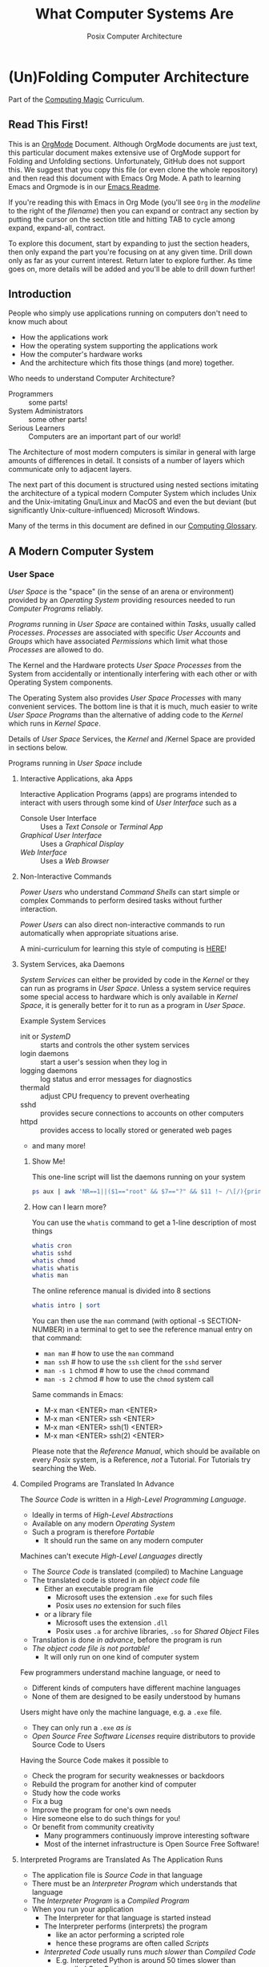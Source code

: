 #+TITLE: What Computer Systems Are
#+SUBTITLE: Posix Computer Architecture
* (Un)Folding Computer Architecture

Part of the [[https://github.com/GregDavidson/computing-magic#readme][Computing Magic]] Curriculum.

** Read This First!

This is an [[https://orgmode.org][OrgMode]] Document. Although OrgMode documents are just text, this
particular document makes extensive use of OrgMode support for Folding and
Unfolding sections. Unfortunately, GitHub does not support this. We suggest that
you copy this file (or even clone the whole repository) and then read this
document with Emacs Org Mode. A path to learning Emacs and Orgmode is in our
[[https://github.com/GregDavidson/computing-magic/blob/main/Software-Tools/Emacs/emacs-readme.org][Emacs Readme]].

If you're reading this with Emacs in Org Mode (you'll see =Org= in the
/modeline/ to the right of the /filename/) then you can expand or contract any
section by putting the cursor on the section title and hitting TAB to cycle
among expand, expand-all, contract.

To explore this document, start by expanding to just the section headers, then
only expand the part you're focusing on at any given time. Drill down only as
far as your current interest. Return later to explore further. As time goes on,
more details will be added and you'll be able to drill down further!

** Introduction

People who simply use applications running on computers don't need to
know much about
- How the applications work
- How the operating system supporting the applications work
- How the computer's hardware works
- And the architecture which fits those things (and more) together.

Who needs to understand Computer Architecture?
- Programmers :: some parts!
- System Administrators :: some other parts!
- Serious Learners :: Computers are an important part of our world!

The Architecture of most modern computers is similar in general with large
amounts of differences in detail. It consists of a number of layers which
communicate only to adjacent layers.

The next part of this document is structured using nested sections imitating the
architecture of a typical modern Computer System which includes Unix and the
Unix-imitating Gnu/Linux and MacOS and even the but deviant (but significantly
Unix-culture-influenced) Microsoft Windows.

Many of the terms in this document are defined in our [[file:computing-glossary.org][Computing Glossary]].

** A Modern Computer System
*** User Space

/User Space/ is the "space" (in the sense of an arena or environment) provided
by an /Operating System/ providing resources needed to run /Computer Programs/
reliably.

/Programs/ running in /User Space/ are contained within /Tasks/, usually called
/Processes/. /Processes/ are associated with specific /User Accounts/ and
/Groups/ which have associated /Permissions/ which limit what those /Processes/
are allowed to do.

The Kernel and the Hardware protects /User Space/ /Processes/ from the System
from accidentally or intentionally interfering with each other or with Operating
System components.

The Operating System also provides /User Space/ /Processes/ with many convenient
services. The bottom line is that it is much, much easier to write /User Space/
/Programs/ than the alternative of adding code to the /Kernel/ which runs in
/Kernel Space/.

Details of /User Space/ Services, the /Kernel/ and /Kernel Space
are provided in sections below.

Programs running in /User Space/ include

**** Interactive Applications, aka Apps

Interactive Application Programs (apps) are programs intended to interact with
users through some kind of /User Interface/ such as a
- Console User Interface :: Uses a /Text Console/ or /Terminal App/
- /Graphical User Interface/ :: Uses a /Graphical Display/
- /Web Interface/ :: Uses a /Web Browser/

**** Non-Interactive Commands

/Power Users/ who understand /Command Shells/ can start simple or complex
Commands to perform desired tasks without further interaction.

/Power Users/ can also direct non-interactive commands to run automatically when
appropriate situations arise.

A mini-curriculum for learning this style of computing is [[https://github.com/GregDavidson/computing-magic/blob/main/Scripting/README.org][HERE]]!

**** System Services, aka Daemons

/System Services/ can either be provided by code in the /Kernel/ or they can run
as programs in /User Space/. Unless a system service requires some special
access to hardware which is only available in /Kernel Space/, it is generally
better for it to run as a program in /User Space/.

Example System Services
- init or /SystemD/ :: starts and controls the other system services
- login daemons :: start a user's session when they log in
- logging daemons :: log status and error messages for diagnostics
- thermald :: adjust CPU frequency to prevent overheating
- sshd :: provides secure connections to accounts on other computers
- httpd :: provides access to locally stored or generated web pages
- and many more!

***** Show Me!

This one-line script will list the daemons running on your system
#+begin_src sh
  ps aux | awk 'NR==1||($1=="root" && $7=="?" && $11 !~ /\[/){print $2, $11}'
#+end_src

#+RESULTS:
|    PID | COMMAND                                  |
|      1 | /sbin/init                               |
|    385 | /lib/systemd/systemd-journald            |
|    419 | /lib/systemd/systemd-udevd               |
|    764 | /usr/lib/accountsservice/accounts-daemon |
|    766 | /usr/sbin/acpid                          |
|    772 | /usr/lib/bluetooth/bluetoothd            |
|    774 | /usr/sbin/cron                           |
|    778 | /usr/sbin/NetworkManager                 |
|    783 | guix-daemon                              |
|    786 | /usr/sbin/irqbalance                     |
|    796 | /usr/bin/python3                         |
|    803 | /usr/lib/policykit-1/polkitd             |
|    813 | /lib/systemd/systemd-logind              |
|    815 | /usr/sbin/thermald                       |
|    820 | /usr/lib/udisks2/udisksd                 |
|    821 | /sbin/wpa_supplicant                     |
|    887 | /usr/sbin/ModemManager                   |
|    974 | sshd:                                    |
|   1110 | /usr/sbin/lightdm                        |
|   1188 | /usr/lib/upower/upowerd                  |
|   1224 | lightdm                                  |
|   1264 | /lib/systemd/systemd                     |
|   1265 | (sd-pam)                                 |
|   1755 | fusermount                               |
|  66169 | sshd:                                    |
| 236151 | /usr/sbin/cupsd                          |
| 236152 | /usr/sbin/cups-browsed                   |

***** How can I learn more?

You can use the =whatis= command to get a 1-line description of most things
#+begin_src sh :results list drawer
  whatis cron
  whatis sshd
  whatis chmod
  whatis whatis
  whatis man
#+end_src

#+RESULTS:
:results:
- cron (8)             - daemon to execute scheduled commands (Vixie Cron)
- sshd (8)             - OpenSSH daemon
- chmod (1)            - change file mode bits
- chmod (2)            - change permissions of a file
- whatis (1)           - display one-line manual page descriptions
- man (7)              - macros to format man pages
- man (1)              - an interface to the system reference manuals
:end:

The online reference manual is divided into 8 sections
#+begin_src sh :results list drawer
  whatis intro | sort
#+end_src

#+RESULTS:
:results:
- intro (1)            - introduction to user commands
- intro (2)            - introduction to system calls
- intro (3)            - introduction to library functions
- intro (4)            - introduction to special files
- intro (5)            - introduction to file formats and filesystems
- intro (6)            - introduction to games
- intro (7)            - introduction to overview and miscellany section
- intro (8)            - introduction to administration and privileged commands
:end:

You can then use the =man= command (with optional -s SECTION-NUMBER) in a
terminal to get to see the reference manual entry on that command:
- =man man= # how to use the =man= command
- =man ssh= # how to use the =ssh= client for the =sshd= server
- =man -s 1= chmod # how to use the =chmod= command
- =man -s 2= chmod # how to use the =chmod= system call

Same commands in Emacs:
- M-x man <ENTER> man <ENTER>
- M-x man <ENTER> ssh <ENTER>
- M-x man <ENTER> ssh(1) <ENTER>
- M-x man <ENTER> ssh(2) <ENTER>

Please note that the /Reference Manual/, which should be available on every
/Posix/ system, is a Reference, /not/ a Tutorial. For Tutorials try searching
the Web.

**** Compiled Programs are Translated In Advance

The /Source Code/ is written in a /High-Level Programming Language/.
- Ideally in terms of /High-Level Abstractions/
- Available on any modern /Operating System/
- Such a program is therefore /Portable/
      - It should run the same on any modern computer

Machines can't execute /High-Level Languages/ directly
- The /Source Code/ is translated (compiled) to Machine Language
- The translated code is stored in an /object code/ file
      - Either an executable program file
            - Microsoft uses the extension =.exe= for such files
            - Posix uses /no/ extension for such files
      - or a library file
            - Microsoft uses the extension =.dll=
            - Posix uses =.a= for archive libraries, =.so= for /Shared Object/ Files
- Translation is done /in advance/, before the program is run
- /The object code file is not portable!/
      - It will only run on one kind of computer system

Few programmers understand machine language, or need to
- Different kinds of computers have different machine languages
- None of them are designed to be easily understood by humans

Users might have only the machine language, e.g. a =.exe= file.
- They can only run a =.exe= /as is/
- /Open Source Free Software Licenses/ require distributors to provide Source
  Code to Users

Having the Source Code makes it possible to
- Check the program for security weaknesses or backdoors
- Rebuild the program for another kind of computer
- Study how the code works
- Fix a bug
- Improve the program for one's own needs
- Hire someone else to do such things for you!
- Or benefit from community creativity
      - Many programmers continuously improve interesting software
      - Most of the internet infrastructure is Open Source Free Software!

**** Interpreted Programs are Translated As The Application Runs

- The application file is /Source Code/ in that language
- There must be an /Interpreter Program/ which understands that language
- The /Interpreter Program/ is a /Compiled Program/
- When you run your application
      - The Interpreter for that language is started instead
      - The Interpreter performs (interprets) the program
            - like an actor performing a scripted role
            - hence these programs are often called /Scripts/
      - /Interpreted Code/ usually runs /much slower/ than /Compiled Code/
            - E.g. Interpreted Python is around 50 times slower than
              compiled C or Rust
      - A few Interpreted languages have partially overcome this
            - E.g. Java is often 1/3 as fast as C or better
                  - though often using 3 times as much memory
            - E.g. JavaScript is often 1/5 as fast as C or better
                  - though often using 5 times as much memory
      - The techniques to achieve this are quite challenging!
            - E.g. [[https://en.wikipedia.org/wiki/Just-in-time_compilation][Just-in-time compilation]]
      - Interpreted Programs often leverage fast libraries written in Compiled Languages
            - Programmers wind up limited to what available libraries can do
            - Or they have to learn to write such libraries themselves

Sometimes interpreted programs are /obfuscated/ before being distributed
- translated into a program incomprehensible to humans
- to prevent empowering users with access to proper source code

***** Leveraging a variety of Libraries and Services

These may be provided any or all of
- Language-specific support or extension features
- Third-Party extensions
- /Operating System/ core or added features

These constitute /dependencies/ which are required to be present on your system
in order for your application to run.

There are a variety of tools and techniques designed to be sure that all
applications are supplied with the right version of the needed dependencies when
the application is installed or updated.

**** Libraries

Libraries consist of parts of programs, most often procedures or classes which
provide functionality often needed by programs.

Providing such functionality in the form of a library saves programmers the
effort of implementing that common functionality in their programs.

Any libraries needed by a program have to be /linked/ with the program in order
for that program to function. This can either be done in advance, which is
called /static linking/ or at the time the program is run (or even later when
the program needs that functionality) which is called /dynamic linking/.

/Static linking/ has the advantage that the program file is complete and will
run even if a library it uses is not available on the system where the
application is installed. /Static linking/ has the disadvantage that the program
file is larger.

/Dynamic linking/ not only saves space when a library is used by many installed
programs, but it can also make it easier to provide updates, e.g. fixing
security flaws, by simply updating the libraries. Making sure that appropriate
versions of all the libraries needed by all of the installed programs used to be
a tedious administrative task. Nowadays that task is largely or completely
automated by automated /package managers/.

/Novice Programmers/ often imagine that code in libraries is free of bugs or
security or reliability issues. Alas this is not the case! Libraries need to be
audited for quality and should ideally be /Open Source Free Software/!

**** Processes and Programs

***** /User Space/ consists of /Tasks/ running /Programs/.

/Tasks/ are also called /Processes/ although there is another kind of process
called /Threads/, covered below, which are different!

The /Kernel/ creates /Tasks/
- in response to /System Calls/
- issued by /Programs/
- running inside existing /Tasks/
Wait, that's circular!  How does it get started?

After the bootstrapping system loads and starts the Kernel
- The Kernel builds the first task
      - Traditionally called /init/
      - /Init/ has Process ID 1
- All other Tasks are created by requests from existing Tasks.

We'll describe the original /Unix Model/ which is supported by Linux, BSD and
other Unix-like or /Posix/ Operating Systems. Later /Posix/ systems often
provide additional ways of doing things and Microsoft Windows has always been a
bit different.

The original System Calls include
- =fork= :: creates a /Process/
- =exit= :: terminates the /Process/ calling it
- =wait= :: suspends processing until a /Child Process/ calls =exit=
- =exec= :: runs a new /Program/ in an existing /Process/

***** The Life Cycle of a Process (Task)

- An existing Process calls =fork=
- The Existing Process is called the /Parent Process/
- The Kernel responds by
      - Creating a /Child Process/ with a new Process ID aka PID
      - which is otherwise /identical to the Parent!/
The two identical processes execute in parallel
    - Both find themselves returning from =fork=
          - The Parent receives the Child's PID
          - The Child receives 0
    - Both processes examine that return value
          - They discover whether they're the Parent or the Child
          - They then set about their proper task
          - As written in the program they're both executing!
    - A process calls =exit= when it is done with its work
          - The kernel terminates the process calling =exit=
          - And notifies the /Parent Process/ that a child has exited

***** Why Create Multiple Processes?

Imagine you want to go to the beach and enjoy yourself
- but you have chores you need to do
If life worked like /Unix/
- You could /Fork A Child/ to run your chores for you
- It knows just what to do, because it's an exact copy of you!
- While the Child is doing the chores
- The Parent is having a good time at the beach!

In general, you want to create Multiple Processes
- When there are multiple things that need to be done
- And you don't want to do just one at a time
- You don't want them to wait for one another

***** So How Do You Do It?

In the usual situation
- a /Parent/ creates a separate /Child/ for each responsibility
- each child starts its task as soon as it returns from =fork=
- after all children are created, the /Parent/ repeatedly calls =wait=
      - each call to =wait= suspends the /Parent/ until a /Child/ exits.
      - when a /Parent/ returns from =wait= it receives
            - the PID of the child which has exited
            - the /exit status/ provided by that child

When a process calls =exit=
- It supplies an /exit status/ argument
- By convention:
      - /exit status/ =0= means /success/ or /true/
      - a non-zero /exit status/ means /failure/ or /false/
      - but you can use exit statuses to mean what you like
            - they just have to be an integer in the range =0= to =127=

The Parent is responsible for coordinating the Children
- If a Child fails its task, the Parent can, e.g.
      - =fork= a new Child to try again
      - Using the same or a different strategy
      - Or just report the failure appropriately

****** Show Me Some Code!

See [[https://github.com/GregDavidson/C-By-Example/blob/main/Simple-C-Shell/README.org][Simple Posix Shell in C]]

***** How do you Run a New Program?

When a program calls =exec=
- it's asking the Kernel to replace it with a new program
- running in the same process
- the old program and its memory space will be discarded
- the new program gets a new memory space
- the new program starts execution at the beginning
      - typically with a call to a procedure called =main=

The Kernel automatically creates a new /Virtual Memory Space/ big enough for the
new program to start. Most programs don't need more, but if they do, there are
System Calls to request more.

****** Show Me Some Code!

**** Tasks are Heavyweight Processes

Tasks
- encapsulates several expensive system resources
- are therefore fairly expensive to create and to maintain
Tasks are also called /Heavyweight Processes/
- or just /Processes/ for short
- /(there's another kind of Process called a Thread which we'll explain later)

Heavyweight Processes Contain

**** Containing a Program in an Image

Programs are stored as files outside of system memory.

When you "run" a program with =exec=, the Kernel
- Creates a Virtual Memory Space
- Maps the program's file into that virtual memory space
- Includes any Options and Arguments passed to =exec=
      - Traditionally from command used to run the program
- All of this is called an /Image/.

**** Virtual Memory

- Each /Task/ appears to have a separate /Memory Space/
      - With addresses from =0= to some large number
- =exec= makes sure there's enough memory for the new program to start
      - The program can request more as needed
- Memory cannot be accidentally shared across /Tasks/
      - A numerical addresses in one Image has nothing to do with the
        same numerical address in another Image
- /Physical Memory/ is mapped as needed or requested into /Virtual Memory/
      - Memory is allocated in chunks called /Pages/
      - Each /Page/ in /Physical Memory/ has a /Physical Memory Address/
      - From =0= to however much /Physical Memory/ your machine actually has
      - Any /Page/ in /Physical Memory/ can be assigned an address in some one Process's Virtual Memory
      - Processes can't see the /Physical Memory Addresses/
      - Processes can't see any memory belonging to another Process

***** Special Virtual Memory Features

There are some special features with Virtual memory. Some of them can allow
Processes to share parts of their Virtual Memory with other Processes.

****** Memory Mapped Files

You can map an area of physical memory to a file in a file system
- Or anything which can act like a file (more on that later)

When a program tries to access such a region of its memory
- The Kernel pauses the process
- The Kernel allocates enough real memory to hold the page(s) being accessed
- The Kernel reads that data from the "file" into the allocated memory
- The Kernel resumes the program

- It's also possible to arrange for modifications in such a mapped area of
  memory to propagate out to the "file".
- /This can allow processes to Communicate as with Shared Memory (see below)!/

This may seem like it has more overhead than the usual file Input/Output
mechanisms, but it is in fact 2-3 times faster! Many high-performance programs
map their files rather than reading or writing them in the usual way.

******* Programs and Dynamic Libraries are Mapped!

Remember that /Programs/ and Dynamic Libraries live in Files.

When you "run" a /Program/
- the program's File is /Memory Mapped/ into the Image memory of the Task
- The code of any Dynamic Libraries is also Memory Mapped into the Image memory
- Only the Pages of the Program and/or Library Code which are actually accessed
  during the run of a program will actually wind up being /Paged In/.
- Thus large programs with lots rarely used features don't necessarily require
  so much memory to run!

****** Shared Memory Segments

Processes can ask the Kernel to create /Shared Memory Segments/.

A Shared Memory Segment is
- a collection of contiguous pages of Virtual Memory
- with ownership and read/write permissions
- similar to a Files in a Filessytem

So it's not a file
- but it a lot like a file
- so it's a kind of "file"!

One or more processing running on the same computer system
- which might be a cluster or distributed computer
- with many CPUs and Memory banks
- communicating over high-speed buses
can map the same Shared Memory Segment into their Virtual Memory Spaces
- if the Shared Memory Segment's "file" permissions allow it

Each process mapping a particular Shared Memory Segment
- into their normally "Private" Virtual Memory
- can map it at an address of their choosing in their Memory Space

Yes, that means that any data in such a Shared Memory Segment may
appear to be at different addresses within different Processes!

Programmers Beware:
- Do not store Pointers (memory addresses treated as data) in such Shared Memory
  Spaces!
- Such Pointers will reference a different memory area from the viewpoint of
  other Processes
- And High-Level Languages use Pointers to reference just about everything!

Modifying data in Shared Memory Segments mapped into multiple Proccesses on the
same Computer allows for a very fast form of Input/Output.

An example is in the architecture of the PostgreSQL advanced Object-Relational
Database System. A PostgreSQL Parent Process creates a Child Process to serve
each database client. Database clients communicate with their PostgreSQL service
process using regular I/O, usually TCP/IP Sockets. The PostgreSQL Child
Processes communicate with their Parent (which coordinates access to the
database) via Shared Memory Segments.

****** Paging and Swapping

Modern Computers are very fast:  In a single second
- They can do billions of operations with main memory
- They can move many millions of bytes in or out of memory

When physical memory is running low, the Kernel can
- Determine what Pages of Memory haven't been used in a long time
      - i.e. in the last tenth of a second or so!
- /Page Out/ pages of memory or /Swap Out/ whole Images of Tasks
      - Moving any modified Pages to a /Disk Volume/ called the /Swap Space/
      - Memory mapped to come right back in if and when needed

When there's not enough /Swap Space/ and memory gets really low
- The kernel will select and kill Processes as necessary
- So that the system continues to be as usable as possible
- This sometimes happens, e.g. to browsers with hundreds of tabs!

Programmers Beware: This possible occurrance is just one of the things which can
cause a Process to be terminated unexpectedly. You must design your program so
that if it crashes (terminates unexpectedly at any time) you won't corrupt any
important data you might have been in the middle of updating! Ensuring this can
be challenging!

**** Threads are Lightweight Processes

A thread represents an execution sequence within a program, tracking the next
instruction to execute within the program. This is a virtualization of the
traditional hardware /Program Counter/.

On some systems a Thread may also include one or more pages of Thread Specific
Memory within that Image which other Threads are /not supposed to access/. But
there's no actual mechanism to prevent them from accessing another thread's
Thread Specific Memory. And accidentally doing so can cause program errors which
are very difficult to debug!

That's all that comprises a Thread, so Threads are very lightweight when
compared with /Tasks/. For this reason Threads are also called /Lightweight
Processes/.

When =exec= causes the Kernel to "run" a new Program within a task, the Kernel
creates a /Main Thread/ which calls that Program's starting point (in many
languages, a procedure called =main=) and the program is off and running!

A program can request the Kernel to create additional Threads as desired.

Modern computers increasingly have multiple CPUs and GPUs aka Hardware
Processors. If a Task has N Threads and the machine has M processors and if N
> M then it won't be possible for all of the threads to be running at once. In
practice, all of the Threads of all of the Tasks in /User Space/ are competing
for access to the system's Processors (CPUs and also sometimes GPUs).

The solution to this delemma is Time Slicing. Because Processors are so very
fast, it's possible for each one to spend a few milliseconds doing work for one
thread, then the next few milliseconds doing work for another thread, and so on.
One Processor can handle the needs of any number of Threads if necessary. This
is especially true since it's common for Threads to spend much of their time
waiting for events or data and therefore not ready to run.

Operating Systems have sophisticated ways of prioritizing the access of Threads
to Processors so that important processing activities can advance as fast as
possible at the expense of activities which can afford to wait a bit.

****** Show Me Some Code!

**** Virtual I/O

***** - Tasks do I/O through /File Descriptors/

/File Descriptors/ live in /Kernel Space/
- The /Kernel/ keeps a table of their /File Descriptors/ for each /Task/
- The /Program/ uses /Index Numbers/ to specify which /File Descriptor/ to use
- We'll use *FD* to refer to those /Index Numbers/, not to actual File Descriptors
- There's a way to /Redirect/ Inputs and Outputs to new Sources or Sinks
      - See /Redirection/ below!

I/O is normally done with Bytes using Sources or Sinks
- A Source is an Input Stream which is a provide of Bytes
- A Sink is an Output Stream which can receive Bytes

- A /File/ is a Source when you read Bytes from it
- A /File/ is a Sink when you
      - append Bytes to it -- existing contents remain
      - overwrite it -- new Bytes replacing some existing Bytes
      - rewrite it -- all old bytes discarded, new Bytes replace them

/File Descriptors/ are not necessarily associated with /Files/!
- A /Pipe/ connects an Output Descriptor of one Task with an Input Descriptor of another Task
- A /Network Stream/ connects
      - a /File Descriptor/ of some Task T1 on some Computer C1
      - with another /File Descriptor/ of some Task T2 on some Computer C2
      - C1 and C2 could be anywhere on any computer network, e.g. the Internet

- Three FDs should always exist
      - =0= :: /Standard Input/ traditionally connected to a user's keyboard
            - Can be connected to any /Input Stream/ which produces /Bytes/
                  - including a /File/ /Open/ for /Reading/
                  - or a /Pipe/ /Output/ or a /Readable/ /TCP Network Stream/, etc.
      - =1= :: /Standard Output/ traditionally connected to a user's Terminal Display
            - Can be connected to any /Output Stream/ which can consume /Bytes/
                  - including a /File/ /Open/ for /Writing/ or /Appending To/
                  - or a /Pipe/ /Input/ or a /Writeable/ /TCP Network Stream/, etc.
      - =1= :: /Standard Output/ traditionally connected to a user's Terminal Display
            - If a program has one main output stream, this will be it
            - FD =1= is often /Redirected/
      - =2= :: /Standard Error/ traditionally also connected to a user's Terminal Display
            - If a program needs to report an error, this is the traditional FD for it
            - /Standard Error/ is especially useful when FD =1= has been /Redirected/

***** - System Calls for Regular I/O

Remember that most Application Programs use more convenient High-Level
Libraries. But those Libraries are ultimately using these System Calls.

Since File Descriptors live in /Kernel Space/
- The /Kernel/ must perform all I/O for all /Tasks/
- This includes both Local I/O and Network I/O

Traditional Fundamental I/O System Calls include
- =open(PATH, FLAGS)= :: Open a File at PATH, Creating a File Descriptor
      - Returns a FD Index or -1 if an error
      - the FLAGS specify how you want to use the file, e.g. to read it, rewrite it or append to it.
- =close(FD Index)= :: Close the corresponding /File Descriptor/, no more operations will be accepted
- =read(FD Index, POINTER, NUM_BYTES)= :: Read up to NUM_BYTES into memory at POINTER
      - May read fewer than NUM_Bytes
            - if at end of a file
            - if pipe or network channel has no more bytes
      - Returns the actual number of bytes read, or -1 on error
- =write(FD Index, POINTER, NUM_BYTES)= :: Write up to NUM_BYTES from memory at POINTER to the FD
      - May write fewer than NUM_Bytes
      - Returns the actual number of bytes read, or -1 on error
- =ioctl(FD Index, REQUEST, ...)=  :: Do something else with a File Descriptor
      - =ioctl= is for miscellaneous operations, each specified by an Integer REQUEST number
      - Different kinds of files and devices provide different possible REQUESTs
      - The other arguments are specific to the REQUEST number and device

****** Show Me Some Code!

Link to
- an example of C Code directly using the System Calls
- an example of Racket Code using a High-Level Library facility

***** - Redirection Is A Nice Feature!

In the Unix model, new FDs are always the smallest index number possible.
- If all FDs up to a certain number are all in use
- And then you close one of them, say FD #X
- And then you ask for a new File Descriptor
- You're guaranteed that the new FD is FD #X
- This peculiar property allows us to /redirect/ descriptors!

- dup, dup2, dup3 :: Duplicate an existing File Descriptor
      - With the original =dup=, the new FD was always the smallest
      - =dup2= let's you specify which descriptor to replace with the duplicate
      - =dup3= is like =dup2= except the new descriptor will automatically close
        the next time the /Program/ calls =exec=.

Suppose
- A Program is doing I/O on FD #Old
- all descriptors below #N are in use.
Given another (possibly new) /File Descriptor/ with FD #New
- After =close(Old), dup(New)=
- Further I/O with FD #Old is now using File Descriptor #New!
- You can now =close(New)= if you've no further use for it

This dance is now obsolete, the new dance is
- A Program is doing I/O on FD #Old
- There's another /File Descriptor/ with FD #New
- After =dup2(Old, New)=
- Further I/O with FD #Old is now using File Descriptor #New!

****** Show Me Some Code!

Link to
- an example of C Code directly using the System Calls
- an example of Racket Code using a High-Level Library facility

 You can now =close(New)= if you've no further use for it

***** Network I/O

Remember that most Application Programs use more convenient High-Level
Libraries. But those Libraries are ultimately using these System Calls.

A key problem with network I/O is how to Rendezvous (find one another)
- Local I/O traditionally uses Filesystem Paths to rendezvous
      - Local Network I/O can also use such!
- General network I/O uses Sockets to Rendezvous and to Communicate
      - On /Posix/ Systems, Sockets are just a kind of /File Descriptor/
- Sockets belong to a particular Network Family, e.g. Unix (Local) or Internet
- Internet Sockets are labeled with three properties
      - Protocol: Either Stream or Datagram
      - Port: A 16-bit number identifying a FD of a local Task
      - IP Address: A number identifying a particular computer
            - IP Addresses identify to things:
                  - what network the computer is on
                  - the specific computer on that network
            - IPv4 addresses are 32-bit numbers
            - IPv6 addresses are 128-bit numbers
      - The Domain Name System tranlates the Domain part of a URL into an IP Address
            - So you can change the IP Address of a computer and still be found!

Networking has a fundamental asymmetry
- A Network Server is a Task providing a Service via a Socket
      - The Network Server needs to be findable by Clients
- A Network Client is a Task which wants access to a Service
      - The Network Client needs to initiate any connection
      - As it's identity is not generally known to the Server

Let's assume we want to create a reliable Byte-Stream connection, e.g. TCP
between a Client and a Server. (The alternative would be to use an unreliable
Datagram service, e.g. UDP which would require us to deal with sending and
verifying the transmission of individual packets.)

The Server Dance, /system calls/ indicated =like this=
- Create a =socket= with the desired Family and Protocol
- =bind= a well-known (advertised) Port Number to the Socket
- This is a /Rendezvous Socket/ which will /not be used for communication!/
- =listen= creates a Kernel queue for arriving Client File Descriptors
- =accept= suspends the /Server Task/ until a Client connects
      - returns /a new socket/ to use in communicating with this Client
      - a Server can have connections to more than one client at a time
- The /Server/ now communicates with the /Client/
      - Possibly with a /New Thread/ so it can =accept= more clients!

The Client Dance
- Create a =socket= with the desired Family and Protocol
- It will be assigned some random unused Port Number
- Use =connect= to attempt to connect to a given Service
      - specifying the IP address of the Server's Computer
      - and the Port Number of the Server's Socket

For Posix Operating Systems, once two Sockets are Connected with a Stream
Protocol, they're just File Descriptors. You can communicate using =read= and
=write= as well as redirect them with =dup=, =dup2= or =dup3= and =close= them
with done.

Microsoft Windows does not consider /Sockets/ to be a kind of /File Descriptor/
so you have to use a different set of /System Calls/ for working with /Sockets/
and simple redirection is not possible.

****** Show Me Some Code!

*** Kernel Space
**** The Kernel

The job of the kernel is to
- Create /User Space/
- Replace idiosyncratic and insecure hardware features with
      - Portable, high-level services
- Prevent Programs running in /User Space/ against
      - Interfering with one another
      - Doing anything disallowed by /Permissions/

Code running in /Kernel Space/ has no such protections.
- All resources of all running programs are accessible
- The computer's hardware is directly accessible
- There are no permissions to worry about
      - Which should make you worry!

Once a computer has finished /Bootstrapping/ the /Kernel/ should be the only
code running in /Kernel Space/!

**** Kernel Services and Examples

The Kernel provides nice high-level abstractions as services to /User Space/ /Tasks/.

***** Processes and Programs

Details are in the last section under /User Space/.

The Kernel is responsible for
- Processes: both Tasks and Threads
- Memory Spaces and Segments
- I/O Connections
- Loading Programs and Libraries

***** File Systems

The /Kernel/ creates the abstractions of /Files/, /Directories/ (Folders) and
/Filesystem Volumes/.

Storage on persistent hardware appears to be in the form of files
- Byte sequences without any apparent physical divisions

Directories (Folders) are /Files/ containing /Links/ to other /Files/
- A /Link/ contains a filename + an /Index Number/
- /Index Numbers/ are unique within /Filesystem Volumes/
- So /Files/ get their names from a /Directory File/
      - Regular Files can have multiple names from multiple /Directory Files/!
- /Directory Files/ get their name from /Parent Directory Files/!
      - /Directory  Files/ are prohibited by policy from having multiple names

Filesystem Volumes abstract physical devices to transparently
- can share physical devices for convenience
- can span multiple physical devices for greater capacity
- can use redundancy to increase reliability and speed (RAID)
- can use encryption for security
- given an /Index Number/ can return
      - The File's /Data/ and /Metadata/
      - A File's Metadata includes /Ownership/ and /Permission/ data

**** The Top Part of the Kernel
The Top Level of the Kernel
- Responds to requests (System Calls) from programs
- Performs the requested action on behalf of the program
      - May or may not suspend the program while doing so
- Places any results into an area of that program's private memory

***** System Calls

From the viewpoint of a programmer, a System Call appears to be a call to a
library Procedure (aka Function). In actuality, a System Call is implemented by
a special piece of machine language code which switches the hardware execution
context from the permissions of /User Space/ to the wide-open permissions of
/Kernel Space/ and calls a procedure within the Kernel.

The thread executing code within the program is suspended while a replacement
thread executing code within the kernel runs code carrying out the action in
Kernel Space. This is invisible to the program, but it is much more expensive
than a regular library procedure. if the program has permission to do the
requested action, the Kernel performs the service for the program.

Programs almost always make System Calls indirectly via higher-level library
procedures which interface better with a particular programming language's
syntax and semantics. It's also common for higher-level library procedures to
use techniques such as buffering to reduce the overhead of System Calls.

**** The Bottom Part of the Kernel

The purpose of the bottom part of the kernel is to interface with physical
devices in order to actually perform such actions and Input/Output, Memory
Mapping, Processor Mapping, etc.

It consists of chunks of code called /Device Drivers/.

A System Call in the Top Part
- creates a Kernel Thread
- which might call a /Device Driver/ procedure to, e.g.
      - load some bytes to be transmitted somewhere
      - initiate the transfer
- and that thread might then suspend itself

The device will inform the device driver when it completes the action
- this is done through a /hardware interrupt/
- which the Kernel translates to
      - the appropriate procedure of the appropriate device driver
- which then might resumes the kernel thread

One of the amazing things about all of this is that
- I/O actions happen at less than a millionth the speed of a CPU
- The kernel needs to manage vast numbers of such operations "at once"
- The devices are often being shared by multiple programs
- Without any interference or even awareness of those programs

Further complicating all of this is that
- Most hardware devices are flakey -- full of dangerous bugs!
- Which are carefully worked around by the corresponding device drivers!

Kernel Programming is not for Wizards, it's for Gurus!

*** Physical Hardware

Physical Hardware consists of a vast number of devices
- There are several kinds of devices
- With numerous variations on each kind of device
- There are usually [[https://xkcd.com/927/][many competing standards]]
      - Real devices imperfectly follow the applicable standards!

**** Mother Boards

A modern computer, including the computers embedded in cellphones and other
consumer or utility devices generally consist of many separate electronic
devices. These are generally assembled on [[https://en.wikipedia.org/wiki/Motherboard][a motherboard]] for physical support and
interconnection.

**** Processors
***** CPUs: Central (General-Purpose) Processing Units
One or more [[https://en.wikipedia.org/wiki/Central_processing_unit][CPU Chip(s)]] provide the execution of the machine code of binary
programs. Modern CPU Chips often incorporate multiple processors along with a
limited amount of memory (called cache) fast enough to keep up with the high
speed of the CPU processors. Modern CPUs may provide other services as well,
e.g. services related to secondary memory and I/O.

***** GPUs: Graphics Processing Units
[[https://en.wikipedia.org/wiki/Graphics_processing_unit][GPUs]] were originally simplified CPUs intended to execute simple repetitive
graphics operations in parallel. As GPUs have evolved they have become able to
take on more and more repetitive tasks in modern computing, e.g. machine
learning and cryptographic processing. Modern GPUs can be programmed with high
level languages. Some programming environments now support compiling parts of
the high-level language code to the CPUs and part for the GPUs to increase
overall throughput.

CPUs and GPUs are often integrated into multi-chip modules which connect to a
motherboard as if they were a single device.

**** Physical Volatile Memory
The main memory of a modern computer consists of DRAM.

DRAM is volatile, it's contents will be lost
- every few milliseconds
      - unless it is refreshed (rewritten)
- or if power is lost

Circuits are provided to refresh DRAM automatically.

DRAM is the main working memory of computers because
- It only costs a few dollars per gigabyte
- It only takes a few nanoseconds to access it

DRAM is too slow to keep up with modern CPUs
- So CPUs use smaller amounts of [[https://en.wikipedia.org/wiki/SRAM][SRAM]] as cache
- 10 times faster, but more expensive!

SRAM and DRAM are both volatile
- So computers use slower non-volatile memory for long-term storage

**** Physical Non-Volatile Memory

There are three popular kinds of non-volatile memory
- Flash -- Used in thumbdrives and "Solid State Drives"
      - 1000 times the latency of DRAM
- Rotating Magnetic Hard Disk Drives -- slower but higher capacity
      - 1000 times the latency of Flash
- Magnetic Tape -- highest capacity, ideal for backups
      - a person or machine has find and mount the right tape!

Increased latency makes these forms of storage look slow.  If the super-fast
processors of the computer have to wait millions of cycles for the data they
need, the system will appear to be very, very slow!

However, if you want a large "chunk" of information and it is stored so that it
can be delivered with a single request, the device can deliver the whole "chunk"
very fast. This is "throughput" as opposed to "latency".

Well written high-performance programs make sure that the data they need to
process is organized and staged so that you can keep the processors busy.

**** Networking

Modern networking breaks up all communication into packets.
- Each packet has a a destination address
- Large chunks of data are can be broken up into multiple packets
      - They'll be reassembled on delivery
- Any number of packets can fail to make it to the destination!
      - Packets are retained at the source until delivery is acknowledged
      - Packets will be resent if not acknowledged
- Packets part of a larger chunk or stream might get out-of-order
      - The receiving kernel will notice
      - Reordering and retransmission will happen as needed

Networking is a dance between the series of hardware devices which are
imperfectly transmitting packets across the "fabric" of interconnected devices
and the network protocols managed in the kernels on the various computer systems
hosting the communicating processes.

Here's a good [[https://en.wikipedia.org/wiki/OSI_model][Networking Reference Model]].

For the popular TCP protocol, these mechanisms give the illusion of a reliable
byte stream as if it were being carried by a dedicated pair of wires.

In the Posix model, once a TCP connection is established, it is handled like any
other I/O stream, with File Descriptors.

**** Miscellaneous Hardware

All of these things interface with Device Drivers in the Kernel.

If application programmers are aware of them at all, they are aware of a
convenient high-level abstraction of them provided by the Kernel!

- Keyboards :: simple byte stream encoding of keys
- Mice :: simple byte stream encoding of buttons and movement
- Frame Buffers feeding to Graphics Displays
      - 2-D arrays of DRAM
      - often dual ported for GPU and CPU access
- Sound input :: [[https://en.wikipedia.org/wiki/Analog-to-digital_converter][Analog-to-Digital converters]]
- Sound output :: [[https://en.wikipedia.org/wiki/Digital-to-analog_converter][Digital-to-Analog converters]]
- Video Camera Input :: Byte stream protocol
- [[https://en.wikipedia.org/wiki/Bluetooth][Bluetooth]] :: Super-complex layers of committee-designed protocols!

- Miscellanea
      - Temperature sensors
      - Open box sensors
      - Fans
